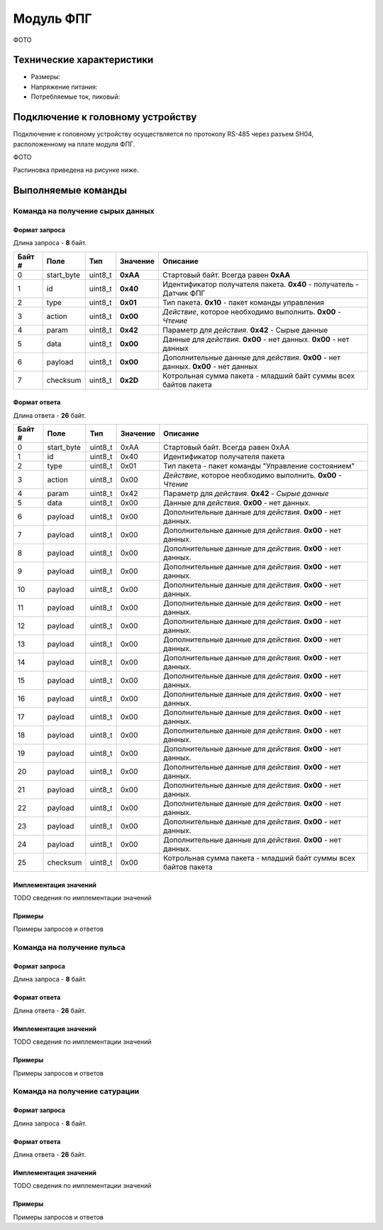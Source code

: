 ###########################
Модуль ФПГ
###########################

ФОТО

==========================
Технические характеристики
==========================

* Размеры:

* Напряжение питания:

* Потребляемые ток, пиковый: 

==========================
Подключение к головному устройству
==========================

Подключение к головному устройству осуществляется по протоколу RS-485 через разъем SH04, расположенному на плате модуля ФПГ.

ФОТО

Распиновка приведена на рисунке ниже.

==========================
Выполняемые команды
==========================

**************************
Команда на получение сырых данных
**************************

Формат запроса
==========================

Длина запроса - **8** байт.

+--------+-------------+----------------+---------------+----------------------------------------------------------------+
| Байт # | Поле        | Тип            | Значение      | Описание                                                       |
+========+=============+================+===============+================================================================+
| 0      | start_byte  | uint8_t        | **0xAA**      | Стартовый байт.                                                |
|        |             |                |               | Всегда равен **0xAA**                                          |
+--------+-------------+----------------+---------------+----------------------------------------------------------------+
| 1      | id          | uint8_t        | **0x40**      | Идентификатор получателя пакета.                               |
|        |             |                |               | **0x40** - получатель - Датчик ФПГ                             |
+--------+-------------+----------------+---------------+----------------------------------------------------------------+
| 2      | type        | uint8_t        | **0x01**      | Тип пакета.                                                    |
|        |             |                |               | **0x10** - пакет команды управления                            |
+--------+-------------+----------------+---------------+----------------------------------------------------------------+
| 3      | action      | uint8_t        | **0x00**      | *Действие*, которое необходимо выполнить.                      |
|        |             |                |               | **0x00** - *Чтение*                                            |
+--------+-------------+----------------+---------------+----------------------------------------------------------------+
| 4      | param       | uint8_t        | **0x42**      | Параметр для *действия*.                                       |
|        |             |                |               | **0x42** - Сырые данные                                        |
+--------+-------------+----------------+---------------+----------------------------------------------------------------+
| 5      | data        | uint8_t        | **0x00**      | Данные для *действия*. **0x00** - нет данных.                  |
|        |             |                |               | **0x00** - нет данных                                          |
+--------+-------------+----------------+---------------+----------------------------------------------------------------+
| 6      | payload     | uint8_t        | **0x00**      | Дополнительные данные для *действия*. **0x00** - нет данных.   |
|        |             |                |               | **0x00** - нет данных                                          |
+--------+-------------+----------------+---------------+----------------------------------------------------------------+
| 7      | checksum    | uint8_t        | **0x2D**      | Котрольная сумма пакета - младший                              |
|        |             |                |               | байт суммы всех байтов пакета                                  |
+--------+-------------+----------------+---------------+----------------------------------------------------------------+

Формат ответа
==========================

Длина ответа - **26** байт.

+--------+-------------+----------------+---------------+----------------------------------------------------------------+
| Байт # | Поле        | Тип            | Значение      | Описание                                                       |
+========+=============+================+===============+================================================================+
| 0      | start_byte  | uint8_t        | 0xAA          | Стартовый байт. Всегда равен 0xAA                              |
+--------+-------------+----------------+---------------+----------------------------------------------------------------+
| 1      | id          | uint8_t        | 0x40          | Идентификатор получателя пакета                                |
+--------+-------------+----------------+---------------+----------------------------------------------------------------+
| 2      | type        | uint8_t        | 0x01          | Тип пакета - пакет команды "Управление состоянием"             |
+--------+-------------+----------------+---------------+----------------------------------------------------------------+
| 3      | action      | uint8_t        | 0x00          | *Действие*, которое необходимо выполнить. **0x00** - *Чтение*  |
+--------+-------------+----------------+---------------+----------------------------------------------------------------+
| 4      | param       | uint8_t        | 0x42          | Параметр для *действия*. **0x42** - *Сырые данные*             |
+--------+-------------+----------------+---------------+----------------------------------------------------------------+
| 5      | data        | uint8_t        | 0x00          | Данные для *действия*. **0x00** - нет данных.                  |
+--------+-------------+----------------+---------------+----------------------------------------------------------------+
| 6      | payload     | uint8_t        | 0x00          | Дополнительные данные для *действия*. **0x00** - нет данных.   |
+--------+-------------+----------------+---------------+----------------------------------------------------------------+
| 7      | payload     | uint8_t        | 0x00          | Дополнительные данные для *действия*. **0x00** - нет данных.   |
+--------+-------------+----------------+---------------+----------------------------------------------------------------+
| 8      | payload     | uint8_t        | 0x00          | Дополнительные данные для *действия*. **0x00** - нет данных.   |
+--------+-------------+----------------+---------------+----------------------------------------------------------------+
| 9      | payload     | uint8_t        | 0x00          | Дополнительные данные для *действия*. **0x00** - нет данных.   |
+--------+-------------+----------------+---------------+----------------------------------------------------------------+
| 10     | payload     | uint8_t        | 0x00          | Дополнительные данные для *действия*. **0x00** - нет данных.   |
+--------+-------------+----------------+---------------+----------------------------------------------------------------+
| 11     | payload     | uint8_t        | 0x00          | Дополнительные данные для *действия*. **0x00** - нет данных.   |
+--------+-------------+----------------+---------------+----------------------------------------------------------------+
| 12     | payload     | uint8_t        | 0x00          | Дополнительные данные для *действия*. **0x00** - нет данных.   |
+--------+-------------+----------------+---------------+----------------------------------------------------------------+
| 13     | payload     | uint8_t        | 0x00          | Дополнительные данные для *действия*. **0x00** - нет данных.   |
+--------+-------------+----------------+---------------+----------------------------------------------------------------+
| 14     | payload     | uint8_t        | 0x00          | Дополнительные данные для *действия*. **0x00** - нет данных.   |
+--------+-------------+----------------+---------------+----------------------------------------------------------------+
| 15     | payload     | uint8_t        | 0x00          | Дополнительные данные для *действия*. **0x00** - нет данных.   |
+--------+-------------+----------------+---------------+----------------------------------------------------------------+
| 16     | payload     | uint8_t        | 0x00          | Дополнительные данные для *действия*. **0x00** - нет данных.   |
+--------+-------------+----------------+---------------+----------------------------------------------------------------+
| 17     | payload     | uint8_t        | 0x00          | Дополнительные данные для *действия*. **0x00** - нет данных.   |
+--------+-------------+----------------+---------------+----------------------------------------------------------------+
| 18     | payload     | uint8_t        | 0x00          | Дополнительные данные для *действия*. **0x00** - нет данных.   |
+--------+-------------+----------------+---------------+----------------------------------------------------------------+
| 19     | payload     | uint8_t        | 0x00          | Дополнительные данные для *действия*. **0x00** - нет данных.   |
+--------+-------------+----------------+---------------+----------------------------------------------------------------+
| 20     | payload     | uint8_t        | 0x00          | Дополнительные данные для *действия*. **0x00** - нет данных.   |
+--------+-------------+----------------+---------------+----------------------------------------------------------------+
| 21     | payload     | uint8_t        | 0x00          | Дополнительные данные для *действия*. **0x00** - нет данных.   |
+--------+-------------+----------------+---------------+----------------------------------------------------------------+
| 22     | payload     | uint8_t        | 0x00          | Дополнительные данные для *действия*. **0x00** - нет данных.   |
+--------+-------------+----------------+---------------+----------------------------------------------------------------+
| 23     | payload     | uint8_t        | 0x00          | Дополнительные данные для *действия*. **0x00** - нет данных.   |
+--------+-------------+----------------+---------------+----------------------------------------------------------------+
| 24     | payload     | uint8_t        | 0x00          | Дополнительные данные для *действия*. **0x00** - нет данных.   |
+--------+-------------+----------------+---------------+----------------------------------------------------------------+
| 25     | checksum    | uint8_t        | 0x00          | Котрольная сумма пакета - младший                              |
|        |             |                |               | байт суммы всех байтов пакета                                  |
+--------+-------------+----------------+---------------+----------------------------------------------------------------+

Имплементация значений
==========================

TODO сведения по имплементации значений

Примеры
==========================

Примеры запросов и ответов

**************************
Команда на получение пульса
**************************

Формат запроса
==========================

Длина запроса - **8** байт.


Формат ответа
==========================

Длина ответа - **26** байт.


Имплементация значений
==========================

TODO сведения по имплементации значений

Примеры
==========================

Примеры запросов и ответов

**************************
Команда на получение сатурации
**************************


Формат запроса
==========================

Длина запроса - **8** байт.


Формат ответа
==========================

Длина ответа - **26** байт.


Имплементация значений
==========================

TODO сведения по имплементации значений


Примеры
==========================

Примеры запросов и ответов
